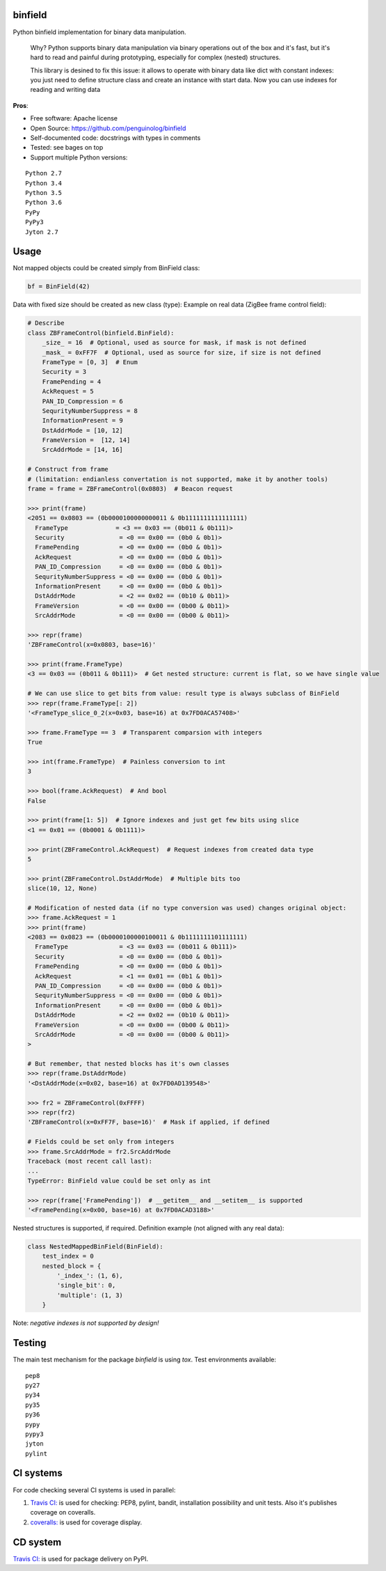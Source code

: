 binfield
========

.. image:: https://travis-ci.org/penguinolog/binfield.svg?branch=master
    :target: https://travis-ci.org/penguinolog/binfield
.. image:: https://coveralls.io/repos/github/penguinolog/binfield/badge.svg?branch=master
    :target: https://coveralls.io/github/penguinolog/binfield?branch=master
.. image:: https://readthedocs.org/projects/binfield/badge/?version=latest
    :target: https://binfield.readthedocs.io/en/latest/?badge=latest
    :alt: Documentation Status
.. image:: https://img.shields.io/pypi/v/binfield.svg
    :target: https://pypi.python.org/pypi/binfield
.. image:: https://img.shields.io/pypi/pyversions/binfield.svg
    :target: https://pypi.python.org/pypi/binfield
.. image:: https://img.shields.io/pypi/status/binfield.svg
    :target: https://pypi.python.org/pypi/binfield
.. image:: https://img.shields.io/github/license/penguinolog/binfield.svg
    :target: https://raw.githubusercontent.com/penguinolog/binfield/master/LICENSE

Python binfield implementation for binary data manipulation.

    Why? Python supports binary data manipulation via binary operations out of the box and it's fast,
    but it's hard to read and painful during prototyping, especially for complex (nested) structures.

    This library is desined to fix this issue: it allows to operate with binary data like dict with constant indexes:
    you just need to define structure class and create an instance with start data.
    Now you can use indexes for reading and writing data

**Pros**:

* Free software: Apache license
* Open Source: https://github.com/penguinolog/binfield
* Self-documented code: docstrings with types in comments
* Tested: see bages on top
* Support multiple Python versions:

::

    Python 2.7
    Python 3.4
    Python 3.5
    Python 3.6
    PyPy
    PyPy3
    Jyton 2.7

Usage
=====

Not mapped objects could be created simply from BinField class:

.. code-block:: python

    bf = BinField(42)

Data with fixed size should be created as new class (type):
Example on real data (ZigBee frame control field):

.. code-block:: python

    # Describe
    class ZBFrameControl(binfield.BinField):
        _size_ = 16  # Optional, used as source for mask, if mask is not defined
        _mask_ = 0xFF7F  # Optional, used as source for size, if size is not defined
        FrameType = [0, 3]  # Enum
        Security = 3
        FramePending = 4
        AckRequest = 5
        PAN_ID_Compression = 6
        SequrityNumberSuppress = 8
        InformationPresent = 9
        DstAddrMode = [10, 12]
        FrameVersion =  [12, 14]
        SrcAddrMode = [14, 16]

    # Construct from frame
    # (limitation: endianless convertation is not supported, make it by another tools)
    frame = frame = ZBFrameControl(0x0803)  # Beacon request

    >>> print(frame)
    <2051 == 0x0803 == (0b0000100000000011 & 0b1111111111111111)
      FrameType             = <3 == 0x03 == (0b011 & 0b111)>
      Security               = <0 == 0x00 == (0b0 & 0b1)>
      FramePending           = <0 == 0x00 == (0b0 & 0b1)>
      AckRequest             = <0 == 0x00 == (0b0 & 0b1)>
      PAN_ID_Compression     = <0 == 0x00 == (0b0 & 0b1)>
      SequrityNumberSuppress = <0 == 0x00 == (0b0 & 0b1)>
      InformationPresent     = <0 == 0x00 == (0b0 & 0b1)>
      DstAddrMode            = <2 == 0x02 == (0b10 & 0b11)>
      FrameVersion           = <0 == 0x00 == (0b00 & 0b11)>
      SrcAddrMode            = <0 == 0x00 == (0b00 & 0b11)>

    >>> repr(frame)
    'ZBFrameControl(x=0x0803, base=16)'

    >>> print(frame.FrameType)
    <3 == 0x03 == (0b011 & 0b111)>  # Get nested structure: current is flat, so we have single value

    # We can use slice to get bits from value: result type is always subclass of BinField
    >>> repr(frame.FrameType[: 2])
    '<FrameType_slice_0_2(x=0x03, base=16) at 0x7FD0ACA57408>'

    >>> frame.FrameType == 3  # Transparent comparsion with integers
    True

    >>> int(frame.FrameType)  # Painless conversion to int
    3

    >>> bool(frame.AckRequest)  # And bool
    False

    >>> print(frame[1: 5])  # Ignore indexes and just get few bits using slice
    <1 == 0x01 == (0b0001 & 0b1111)>

    >>> print(ZBFrameControl.AckRequest)  # Request indexes from created data type
    5

    >>> print(ZBFrameControl.DstAddrMode)  # Multiple bits too
    slice(10, 12, None)

    # Modification of nested data (if no type conversion was used) changes original object:
    >>> frame.AckRequest = 1
    >>> print(frame)
    <2083 == 0x0823 == (0b0000100000100011 & 0b1111111101111111)
      FrameType              = <3 == 0x03 == (0b011 & 0b111)>
      Security               = <0 == 0x00 == (0b0 & 0b1)>
      FramePending           = <0 == 0x00 == (0b0 & 0b1)>
      AckRequest             = <1 == 0x01 == (0b1 & 0b1)>
      PAN_ID_Compression     = <0 == 0x00 == (0b0 & 0b1)>
      SequrityNumberSuppress = <0 == 0x00 == (0b0 & 0b1)>
      InformationPresent     = <0 == 0x00 == (0b0 & 0b1)>
      DstAddrMode            = <2 == 0x02 == (0b10 & 0b11)>
      FrameVersion           = <0 == 0x00 == (0b00 & 0b11)>
      SrcAddrMode            = <0 == 0x00 == (0b00 & 0b11)>
    >

    # But remember, that nested blocks has it's own classes
    >>> repr(frame.DstAddrMode)
    '<DstAddrMode(x=0x02, base=16) at 0x7FD0AD139548>'

    >>> fr2 = ZBFrameControl(0xFFFF)
    >>> repr(fr2)
    'ZBFrameControl(x=0xFF7F, base=16)'  # Mask if applied, if defined

    # Fields could be set only from integers
    >>> frame.SrcAddrMode = fr2.SrcAddrMode
    Traceback (most recent call last):
    ...
    TypeError: BinField value could be set only as int

    >>> repr(frame['FramePending'])  # __getitem__ and __setitem__ is supported
    '<FramePending(x=0x00, base=16) at 0x7FD0ACAD3188>'


Nested structures is supported, if required. Definition example (not aligned with any real data):

.. code-block:: python

    class NestedMappedBinField(BinField):
        test_index = 0
        nested_block = {
            '_index_': (1, 6),
            'single_bit': 0,
            'multiple': (1, 3)
        }


Note: *negative indexes is not supported by design!*

Testing
=======
The main test mechanism for the package `binfield` is using `tox`.
Test environments available:

::

    pep8
    py27
    py34
    py35
    py36
    pypy
    pypy3
    jyton
    pylint

CI systems
==========
For code checking several CI systems is used in parallel:

1. `Travis CI: <https://travis-ci.org/penguinolog/binfield>`_ is used for checking: PEP8, pylint, bandit, installation possibility and unit tests. Also it's publishes coverage on coveralls.

2. `coveralls: <https://coveralls.io/github/penguinolog/binfield>`_ is used for coverage display.

CD system
=========
`Travis CI: <https://travis-ci.org/penguinolog/binfield>`_ is used for package delivery on PyPI.


